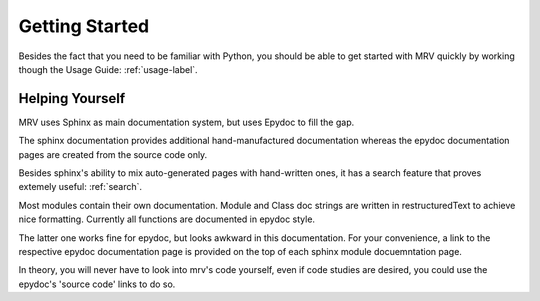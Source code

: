 ###############
Getting Started
###############
Besides the fact that you need to be familiar with Python, you should be able to get started with MRV quickly by working though the Usage Guide: :ref:`usage-label`.

****************
Helping Yourself
****************
MRV uses Sphinx as main documentation system, but uses Epydoc to fill the gap.

The sphinx documentation provides additional hand-manufactured documentation whereas the epydoc documentation pages are created from the source code only.

Besides sphinx's ability to mix auto-generated pages with hand-written ones, it has a search feature that proves extemely useful: :ref:`search`.

Most modules contain their own documentation. Module and Class doc strings are written in restructuredText to achieve nice formatting. Currently all functions are documented in epydoc style. 

The latter one works fine for epydoc, but looks awkward in this documentation. For your convenience, a link to the respective epydoc documentation page is provided on the top of each sphinx module docuemntation page.

In theory, you will never have to look into mrv's code yourself, even if code studies are desired, you could use the epydoc's 'source code' links to do so.

